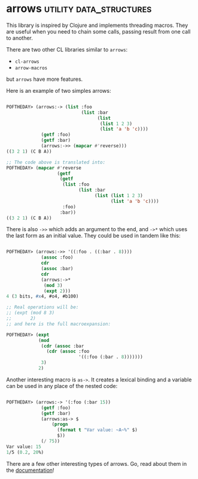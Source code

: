 * arrows :utility:data_structures:
:PROPERTIES:
:Documentation: :)
:Docstrings: :)
:Tests:    :)
:Examples: :)
:RepositoryActivity: :|
:CI:       :(
:END:

This library is inspired by Clojure and implements threading
macros. They are useful when you need to chain some calls, passing
result from one call to another.

There are two other CL libraries similar to ~arrows~:

- ~cl-arrows~
- ~arrow-macros~

but ~arrows~ have more features.

Here is an example of two simples arrows:

#+BEGIN_SRC lisp

POFTHEDAY> (arrows:-> (list :foo
                            (list :bar
                                  (list
                                   (list 1 2 3)
                                   (list 'a 'b 'c))))
             (getf :foo)
             (getf :bar)
             (arrows:->> (mapcar #'reverse)))
((3 2 1) (C B A))

;; The code above is translated into:
POFTHEDAY> (mapcar #'reverse
                   (getf
                    (getf
                     (list :foo
                           (list :bar
                                 (list (list 1 2 3)
                                       (list 'a 'b 'c))))
                     :foo)
                    :bar))
((3 2 1) (C B A))

#+END_SRC

There is also ~->>~ which adds an argument to the end, and ~->*~ which uses the
last form as an initial value. They could be used in tandem like this:

#+BEGIN_SRC lisp

POFTHEDAY> (arrows:->> '((:foo . ((:bar . 8))))
             (assoc :foo)
             cdr
             (assoc :bar)
             cdr
             (arrows:->*
              (mod 3)
              (expt 2)))
4 (3 bits, #x4, #o4, #b100)

;; Real operations will be:
;; (expt (mod 8 3)
;;       2)
;; and here is the full macroexpansion:

POFTHEDAY> (expt
            (mod
             (cdr (assoc :bar
               (cdr (assoc :foo
                           '((:foo (:bar . 8)))))))
             3)
            2)
  
#+END_SRC

Another interesting macro is ~as->~. It creates a lexical binding and a
variable can be used in any place of the nested code:

#+BEGIN_SRC lisp

POFTHEDAY> (arrows:-> '(:foo (:bar 15))
             (getf :foo)
             (getf :bar)
             (arrows:as-> $
                 (progn
                   (format t "Var value: ~A~%" $)
                   $))
             (/ 75))
Var value: 15
1/5 (0.2, 20%)

#+END_SRC

There are a few other interesting types of arrows. Go, read about them in
the [[https://gitlab.com/Harleqin/arrows][documentation]]!
